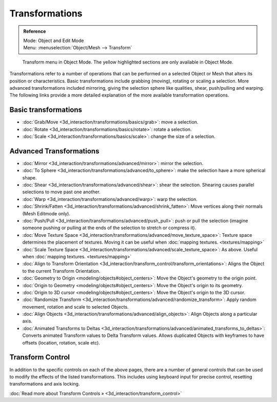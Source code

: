 
Transformations
===============


.. admonition:: Reference
   :class: refbox

   | Mode:     Object and Edit Mode
   | Menu:     :menuselection:`Object/Mesh --> Transform`


.. figure:: /images/3D_interaction-Transformations-transform-menu.jpg

   Transform menu in Object Mode. The yellow highlighted sections are only available in Object Mode.


Transformations refer to a number of operations that can be performed on a selected Object or
Mesh that alters its position or characteristics. Basic transformations include grabbing
(moving), rotating or scaling a selection. More advanced transformations included mirroring,
giving the selection sphere like qualities, shear, push/pulling and warping. The following
links provide a more detailed explanation of the more available transformation operations.


Basic transformations
---------------------


- :doc:`Grab/Move <3d_interaction/transformations/basics/grab>`\ : move a selection.
- :doc:`Rotate <3d_interaction/transformations/basics/rotate>`\ : rotate a selection.
- :doc:`Scale <3d_interaction/transformations/basics/scale>`\ : change the size of a selection.


Advanced Transformations
------------------------


- :doc:`Mirror <3d_interaction/transformations/advanced/mirror>`\ : mirror the selection.
- :doc:`To Sphere <3d_interaction/transformations/advanced/to_sphere>`\ : make the selection have a more spherical shape.
- :doc:`Shear <3d_interaction/transformations/advanced/shear>`\ : shear the selection. Shearing causes parallel selections to move past one another.
- :doc:`Warp <3d_interaction/transformations/advanced/warp>`\ : warp the selection.
- :doc:`Shrink/Fatten <3d_interaction/transformations/advanced/shrink_fatten>`\ : Move vertices along their normals (Mesh Editmode only).
- :doc:`Push/Pull <3d_interaction/transformations/advanced/push_pull>`\ : push or pull the selection (imagine someone pushing or pulling at the ends of the selection to stretch or compress it).
- :doc:`Move Texture Space <3d_interaction/transformations/advanced/move_texture_space>`\ : Texture space determines the placement of textures. Moving it can be useful when :doc:`mapping textures. <textures/mapping>`
- :doc:`Scale Texture Space <3d_interaction/transformations/advanced/scale_texture_space>`\ : As above. Useful when :doc:`mapping textures. <textures/mapping>`
- :doc:`Align to Transform Orientation <3d_interaction/transform_control/transform_orientations>`\ : Aligns the Object to the current Transform Orientation.
- :doc:`Geometry to Origin <modeling/objects#object_centers>`\ : Move the Object's geometry to the origin point.
- :doc:`Origin to Geometry <modeling/objects#object_centers>`\ : Move the Object's origin to its geometry.
- :doc:`Origin to 3D cursor <modeling/objects#object_centers>`\ : Move the Object's origin to the 3D cursor.
- :doc:`Randomize Transform <3d_interaction/transformations/advanced/randomize_transform>`\ : Apply random movement, rotation and scale to selected Objects.
- :doc:`Align Objects <3d_interaction/transformations/advanced/align_objects>`\ : Align Objects along a particular axis.
- :doc:`Animated Transforms to Deltas <3d_interaction/transformations/advanced/animated_transforms_to_deltas>`\ : Converts animated Transform values to Delta Transform values. Allows duplicated Objects with keyframes to have offsets (location, rotation, scale etc).


Transform Control
-----------------


In addition to the specific controls on each of the above pages, there are a number of general
controls that can be used to modify the effects of the listed transformations.
This includes using keyboard input for precise control,
resetting transformations and axis locking.

:doc:`Read more about Transform Controls » <3d_interaction/transform_control>`

